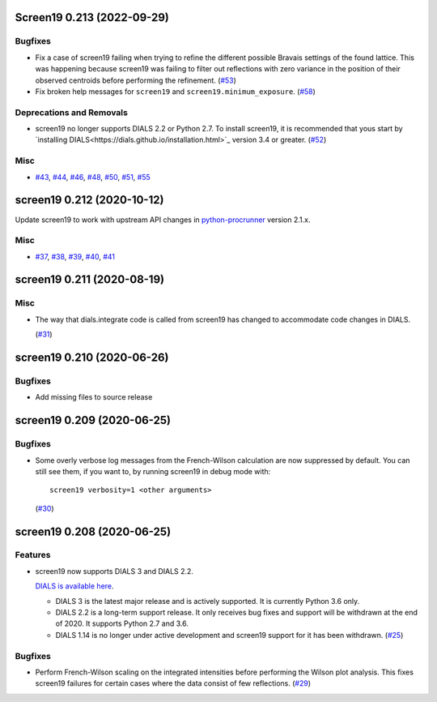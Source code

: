 Screen19 0.213 (2022-09-29)
===========================

Bugfixes
--------

- Fix a case of screen19 failing when trying to refine the different possible Bravais settings of the found lattice.
  This was happening because screen19 was failing to filter out reflections with zero variance in the position of their observed centroids before performing the refinement. (`#53 <https://github.com/xia2/screen19/issues/53>`_)
- Fix broken help messages for ``screen19`` and ``screen19.minimum_exposure``. (`#58 <https://github.com/xia2/screen19/issues/58>`_)


Deprecations and Removals
-------------------------

- screen19 no longer supports DIALS 2.2 or Python 2.7.  To install screen19, it is recommended that yous start by `installing DIALS<https://dials.github.io/installation.html>`_ version 3.4 or greater. (`#52 <https://github.com/xia2/screen19/issues/52>`_)


Misc
----

- `#43 <https://github.com/xia2/screen19/issues/43>`_, `#44 <https://github.com/xia2/screen19/issues/44>`_, `#46 <https://github.com/xia2/screen19/issues/46>`_, `#48 <https://github.com/xia2/screen19/issues/48>`_, `#50 <https://github.com/xia2/screen19/issues/50>`_, `#51 <https://github.com/xia2/screen19/issues/51>`_, `#55 <https://github.com/xia2/screen19/issues/55>`_


screen19 0.212 (2020-10-12)
===========================

Update screen19 to work with upstream API changes in `python-procrunner <https://github.com/DiamondLightSource/python-procrunner/pull/60>`_ version 2.1.x.

Misc
----

- `#37 <https://github.com/xia2/screen19/issues/37>`_, `#38 <https://github.com/xia2/screen19/issues/38>`_, `#39 <https://github.com/xia2/screen19/issues/39>`_, `#40 <https://github.com/xia2/screen19/issues/40>`_, `#41 <https://github.com/xia2/screen19/issues/41>`_


screen19 0.211 (2020-08-19)
===========================

Misc
----

- The way that dials.integrate code is called from screen19 has changed to accommodate code changes in DIALS.

  (`#31 <https://github.com/xia2/screen19/issues/31>`_)


screen19 0.210 (2020-06-26)
===========================

Bugfixes
--------

- Add missing files to source release

screen19 0.209 (2020-06-25)
===========================

Bugfixes
--------

- Some overly verbose log messages from the French-Wilson calculation are now suppressed by default.
  You can still see them, if you want to, by running screen19 in debug mode with::

      screen19 verbosity=1 <other arguments>

  (`#30 <https://github.com/xia2/screen19/issues/30>`_)


screen19 0.208 (2020-06-25)
===========================

Features
--------

- screen19 now supports DIALS 3 and DIALS 2.2.

  `DIALS is available here <https://dials.github.io/installation.html>`_.

  * DIALS 3 is the latest major release and is actively supported.  It is currently Python 3.6 only.
  * DIALS 2.2 is a long-term support release.  It only receives bug fixes and support will be withdrawn at the end of 2020.  It supports Python 2.7 and 3.6.
  * DIALS 1.14 is no longer under active development and screen19 support for it has been withdrawn. (`#25 <https://github.com/xia2/screen19/issues/25>`_)


Bugfixes
--------

- Perform French-Wilson scaling on the integrated intensities before performing the Wilson plot analysis.
  This fixes screen19 failures for certain cases where the data consist of few reflections. (`#29 <https://github.com/xia2/screen19/issues/29>`_)
